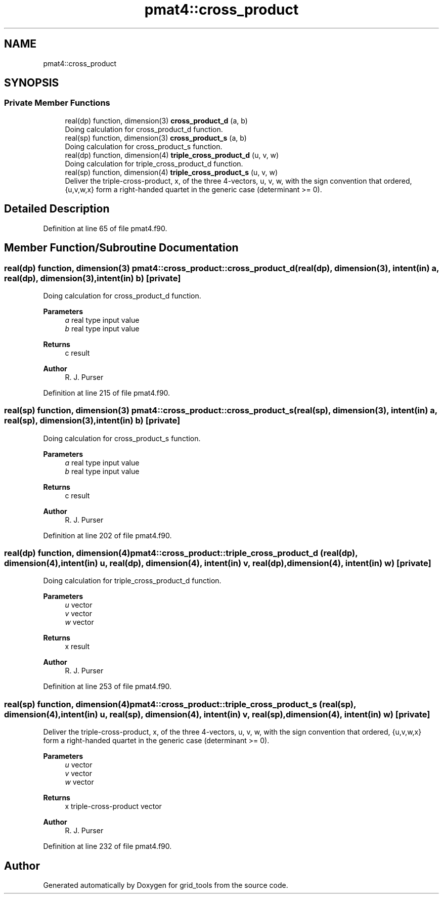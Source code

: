 .TH "pmat4::cross_product" 3 "Thu Mar 25 2021" "Version 1.0.0" "grid_tools" \" -*- nroff -*-
.ad l
.nh
.SH NAME
pmat4::cross_product
.SH SYNOPSIS
.br
.PP
.SS "Private Member Functions"

.in +1c
.ti -1c
.RI "real(dp) function, dimension(3) \fBcross_product_d\fP (a, b)"
.br
.RI "Doing calculation for cross_product_d function\&. "
.ti -1c
.RI "real(sp) function, dimension(3) \fBcross_product_s\fP (a, b)"
.br
.RI "Doing calculation for cross_product_s function\&. "
.ti -1c
.RI "real(dp) function, dimension(4) \fBtriple_cross_product_d\fP (u, v, w)"
.br
.RI "Doing calculation for triple_cross_product_d function\&. "
.ti -1c
.RI "real(sp) function, dimension(4) \fBtriple_cross_product_s\fP (u, v, w)"
.br
.RI "Deliver the triple-cross-product, x, of the three 4-vectors, u, v, w, with the sign convention that ordered, {u,v,w,x} form a right-handed quartet in the generic case (determinant >= 0)\&. "
.in -1c
.SH "Detailed Description"
.PP 
Definition at line 65 of file pmat4\&.f90\&.
.SH "Member Function/Subroutine Documentation"
.PP 
.SS "real(dp) function, dimension(3) pmat4::cross_product::cross_product_d (real(dp), dimension(3), intent(in) a, real(dp), dimension(3), intent(in) b)\fC [private]\fP"

.PP
Doing calculation for cross_product_d function\&. 
.PP
\fBParameters\fP
.RS 4
\fIa\fP real type input value 
.br
\fIb\fP real type input value 
.RE
.PP
\fBReturns\fP
.RS 4
c result 
.RE
.PP
\fBAuthor\fP
.RS 4
R\&. J\&. Purser 
.RE
.PP

.PP
Definition at line 215 of file pmat4\&.f90\&.
.SS "real(sp) function, dimension(3) pmat4::cross_product::cross_product_s (real(sp), dimension(3), intent(in) a, real(sp), dimension(3), intent(in) b)\fC [private]\fP"

.PP
Doing calculation for cross_product_s function\&. 
.PP
\fBParameters\fP
.RS 4
\fIa\fP real type input value 
.br
\fIb\fP real type input value 
.RE
.PP
\fBReturns\fP
.RS 4
c result 
.RE
.PP
\fBAuthor\fP
.RS 4
R\&. J\&. Purser 
.RE
.PP

.PP
Definition at line 202 of file pmat4\&.f90\&.
.SS "real(dp) function, dimension(4) pmat4::cross_product::triple_cross_product_d (real(dp), dimension(4), intent(in) u, real(dp), dimension(4), intent(in) v, real(dp), dimension(4), intent(in) w)\fC [private]\fP"

.PP
Doing calculation for triple_cross_product_d function\&. 
.PP
\fBParameters\fP
.RS 4
\fIu\fP vector 
.br
\fIv\fP vector 
.br
\fIw\fP vector 
.RE
.PP
\fBReturns\fP
.RS 4
x result 
.RE
.PP
\fBAuthor\fP
.RS 4
R\&. J\&. Purser 
.RE
.PP

.PP
Definition at line 253 of file pmat4\&.f90\&.
.SS "real(sp) function, dimension(4) pmat4::cross_product::triple_cross_product_s (real(sp), dimension(4), intent(in) u, real(sp), dimension(4), intent(in) v, real(sp), dimension(4), intent(in) w)\fC [private]\fP"

.PP
Deliver the triple-cross-product, x, of the three 4-vectors, u, v, w, with the sign convention that ordered, {u,v,w,x} form a right-handed quartet in the generic case (determinant >= 0)\&. 
.PP
\fBParameters\fP
.RS 4
\fIu\fP vector 
.br
\fIv\fP vector 
.br
\fIw\fP vector 
.RE
.PP
\fBReturns\fP
.RS 4
x triple-cross-product vector 
.RE
.PP
\fBAuthor\fP
.RS 4
R\&. J\&. Purser 
.RE
.PP

.PP
Definition at line 232 of file pmat4\&.f90\&.

.SH "Author"
.PP 
Generated automatically by Doxygen for grid_tools from the source code\&.
